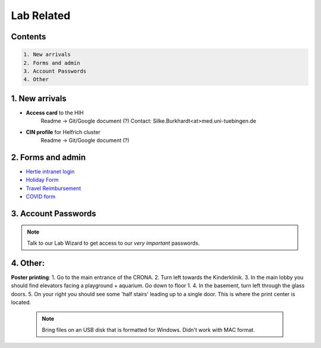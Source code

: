 Lab Related
=====

.. _Administrative:

Contents
------
.. code-block::

  1. New arrivals
  2. Forms and admin
  3. Account Passwords
  4. Other


1. New arrivals
------------

* **Access card** to the HIH
    Readme -> Git/Google document (?)
    Contact: Silke.Burkhardt<at>med.uni-tuebingen.de

* **CIN profile** for Helfrich cluster
   Readme -> Git/Google document (?)

2. Forms and admin
----------------

* `Hertie intranet login  <https://hih-v-104.neurologie.uni-tuebingen.de/lam/templates/selfService/selfServiceLogin.php>`_
* `Holiday Form <https://drive.google.com/file/d/1ue5ZDLYCfC3PWy3jWtuYSim2J8Anidhv/view?usp=sharing>`_
* `Travel Reimbursement  <https://docs.google.com/document/d/1ygQX72nbrVegYTK4uhqORTzVOvH0uH2cGihVOtP5QoA/edit#heading=h.6577oa1hbkwp>`_
* `COVID form <https://drive.google.com/file/d/1r4f9mo4D2R7l6N-ZjzONeJvmrOYsn9Tz/view?usp=sharing>`_


3. Account Passwords
----------------
.. note::
    Talk to our Lab Wizard to get access to our *very important* passwords.

4. Other:
----------------

**Poster printing**:
1. Go to the main entrance of the CRONA.
2. Turn left towards the Kinderklinik.
3. In the main lobby you should find elevators facing a playground + aquarium. Go down to floor 1. \
4. In the basement, turn left through the glass doors.
5. On your right you should see some 'half stairs' leading up to a single door. This is where the print center is located. \

 .. note::
    Bring files on an USB disk that is formatted for Windows. Didn't work with MAC format. \
